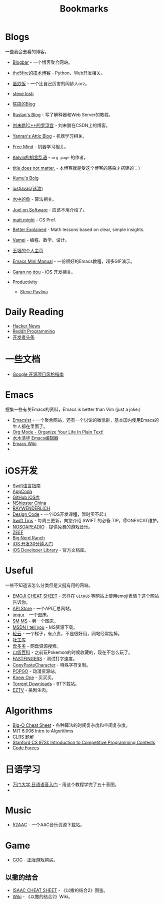 #+TITLE: Bookmarks

* Blogs
一些我会去看的博客。

- [[http://www.blogbar.cc/][Blogbar]] - 一个博客聚合网站。
- [[http://www.the5fire.com/][the5fire的技术博客]] - Python、Web开发相关。
- [[http://eggfan.org/][蛋炒饭]] - 一个比自己厉害的同龄人orz。
- [[http://stevelosh.com/blog/][steve losh]]
- [[http://blog.csdn.net/solstice][陈硕的Blog]]
- [[http://ruslanspivak.com/][Ruslan's Blog]] - 写了解释器和Web Server的教程。
- [[http://blog.csdn.net/pongba][刘未鹏|C++的罗浮宫]] - 刘未鹏在CSDN上的博客。
- [[http://yanran.li/][Yanran's Attic Blog]] - 机器学习相关。
- [[http://freemind.pluskid.org/][Free Mind]] - 机器学习相关。
- [[http://kelvinh.github.io/][Kelvin的胡言乱语]] - =org page= 的作者。
- [[http://dirlt.com/][title does not matter.]] - 本博客就是受这个博客的感染才搭建的：）
- [[http://blog.opskumu.com/][Kumu's Bolg]]
- [[http://justjavac.com/][justjavac(迷渡)]]
- [[http://fisherlei.blogspot.jp/][水中的鱼]] - 算法相关。
- [[http://www.joelonsoftware.com/][Joel on Software]] - 应该不用介绍了。
- [[http://matt.might.net/articles/][matt.might]] - CS Prof.
- [[http://betterexplained.com/][Better Explained]] - Math lessons based on clear, simple insights.
- [[http://www.cnblogs.com/vamei/][Vamei]] - 编程、数学、设计。
- [[http://docs.huihoo.com/homepage/shredderyin/index.html][王垠的个人主页]]
- [[http://tuhdo.github.io/index.html][Emacs Mini Manual]] - 一份很好的Emacs教程，超多GIF演示。
- [[http://blog.ibireme.com/][Garan no dou]] - iOS 开发相关。

- Productivity
  - [[http://www.stevepavlina.com/][Steve Pavlina]]

* Daily Reading
- [[https://news.ycombinator.com/][Hacker News]]
- [[https://www.reddit.com/r/programming/][Reddit Programming]]
- [[http://toutiao.io/][开发者头条]]
* 一些文档
- [[http://zh-google-styleguide.readthedocs.org/en/latest/contents/][ Google 开源项目风格指南]]

* Emacs
搜集一些有关Emacs的资料，Emacs is better than Vim (just a joke:)
- [[http://emacsist.com/][Emacsist]] - 一个聚合网站，还有一个讨论的微信群，基本国内使用Emacs的牛人都在里面了。
- [[http://doc.norang.ca/org-mode.html][Org Mode - Organize Your Life In Plain Text!]]
- [[http://www.newsmth.net/bbsdoc.php?board=Emacs&ftype=0][水木清华 Emacs编辑器]]
- [[http://www.emacswiki.org/][Emacs Wiki]]
- 

* iOS开发
- [[http://dev.swiftguide.cn/][Swift语言指南]]
- [[http://www.appcoda.com/][AppCoda]]
- [[http://github.ibireme.com/github/list/ios/][GitHub iOS库]]
- [[http://nshipster.cn/][NShipster China]]
- [[http://www.raywenderlich.com/][RAYWENDERLICH]]
- [[https://designcode.io/][Design Code]] - 一个iOS开发课程，暂时买不起:(
- [[http://swifter.tips/][Swift Tips]] - 每周三更新，向您介绍 SWIFT 的必备 TIP，@ONEVCAT维护。
- [[http://www.nosoapradio.us/][NOSOAPEADIO]] - 提供免费的游戏音乐。
- [[https://swift.zeef.com/robin.eggenkamp][ZEEF]]
- [[https://www.bignerdranch.com/][Big Nerd Ranch]]
- [[https://github.com/qinjx/30min_guides/blob/master/ios.md][iOS 开发30分钟入门]]
- [[https://developer.apple.com/library/ios][iOS Developer Library]] - 官方文档库。

* Useful
一些不知道该怎么分类但是又挺有用的网站。

- [[http://www.emoji-cheat-sheet.com/][EMOJI CHEAT SHEET]] - 怎样在 =GitHub= 等网站上使用emoji表情？这个网站告诉你。
- [[http://apistore.baidu.com/][API Store]] - 一个API汇总网站。
- [[http://imgur.com/][imgur]] - 一个图床。
- [[https://sm.ms/][SM MS]] - 另一个图床。
- [[http://www.itellyou.cn/][MSDN I tell you]] - MS资源下载。
- [[https://theqingyun.info/][轻云]] - 一个梯子，有点贵，不是很好用，网站经常挂掉。
- [[http://www.weigongkai.com/][社工库]]
- [[http://www.panduoduo.net/][盘多多]] - 网盘资源搜索。
- [[http://www.pokemon.name/wiki][口袋百科]] - 之前玩Pokemon的时候收藏的，现在不怎么玩了。
- [[http://10fastfingers.com/][FASTFINGERS]] - 测试打字速度。
- [[http://copypastecharacter.com/][CopyPasteCharacter]] - 特殊字符复制。
- [[http://share.popgo.org/][POPGO]] - 动漫资源站。
- [[https://knewone.com/][Knew One]] - 买买买。
- [[http://www.torrentdownloads.me/][Torrent Downloads]] - BT下载站。
- [[https://eztv.ag/][EZTV]] - 美剧生肉。

* Algorithms
- [[http://bigocheatsheet.com/][Big-O Cheat Sheet]] - 各种算法的时间复杂度和空间复杂度。
- [[http://stellar.mit.edu/S/course/6/fa13/6.006/materials.html][MIT 6.006  Intro to Algorithms]]
- [[http://clrs.skanev.com/index.html][CLRS 题解]]
- [[http://web.stanford.edu/class/cs97si/][Stanford CS 97SI: Introduction to Competitive Programming Contests]]
- [[http://codeforces.com/][Code Forces]]

* 日语学习
- [[http://www.wanmen.org/courses/YYRYYY][万门大学 日语语音入门]] - 用这个教程学完了五十音图。
- 
* Music
- [[http://www.52aac.com/][52AAC]] - 一个AAC音乐资源下载站。
* Game
- [[http://www.gog.com/][GOG]] - 正版游戏购买。

** 以撒的结合
- [[http://platinumgod.co.uk/rebirth][ISAAC CHEAT SHEET]] - 《以撒的结合2》图鉴。
- [[http://bindingofisaacrebirth.gamepedia.com/Binding_of_Isaac:_Rebirth_Wiki][Wiki]] - 《以撒的结合2》Wiki。
